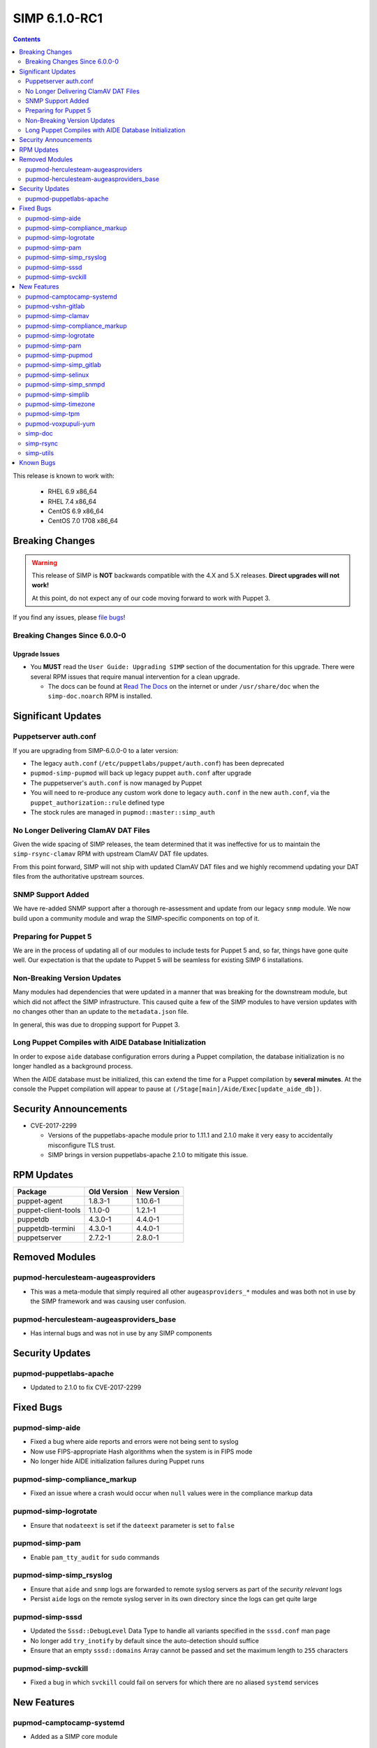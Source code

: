 SIMP 6.1.0-RC1
==============

.. raw:: pdf

  PageBreak

.. contents::
  :depth: 2

.. raw:: pdf

  PageBreak

This release is known to work with:

  * RHEL 6.9 x86_64
  * RHEL 7.4 x86_64
  * CentOS 6.9 x86_64
  * CentOS 7.0 1708 x86_64


Breaking Changes
----------------

.. WARNING::

   This release of SIMP is **NOT** backwards compatible with the 4.X and 5.X
   releases. **Direct upgrades will not work!**

   At this point, do not expect any of our code moving forward to work with
   Puppet 3.

If you find any issues, please `file bugs`_!

Breaking Changes Since 6.0.0-0
^^^^^^^^^^^^^^^^^^^^^^^^^^^^^^

Upgrade Issues
""""""""""""""

* You **MUST** read the ``User Guide: Upgrading SIMP`` section of the
  documentation for this upgrade. There were several RPM issues that require
  manual intervention for a clean upgrade.

  * The docs can be found at `Read The Docs`_ on the internet or under
    ``/usr/share/doc`` when the ``simp-doc.noarch`` RPM is installed.


Significant Updates
-------------------

Puppetserver auth.conf
^^^^^^^^^^^^^^^^^^^^^^

If you are upgrading from SIMP-6.0.0-0 to a later version:

* The legacy ``auth.conf`` (``/etc/puppetlabs/puppet/auth.conf``) has been deprecated
* ``pupmod-simp-pupmod`` will back up legacy puppet ``auth.conf`` after upgrade

* The puppetserver's ``auth.conf`` is now managed by Puppet
* You will need to re-produce any custom work done to legacy ``auth.conf`` in the
  new ``auth.conf``, via the ``puppet_authorization::rule`` defined type
* The stock rules are managed in ``pupmod::master::simp_auth``

No Longer Delivering ClamAV DAT Files
^^^^^^^^^^^^^^^^^^^^^^^^^^^^^^^^^^^^^

Given the wide spacing of SIMP releases, the team determined that it was
ineffective for us to maintain the ``simp-rsync-clamav`` RPM with upstream
ClamAV DAT file updates.

From this point forward, SIMP will not ship with updated ClamAV DAT files and
we highly recommend updating your DAT files from the authoritative upstream
sources.

SNMP Support Added
^^^^^^^^^^^^^^^^^^

We have re-added SNMP support after a thorough re-assessment and update from
our legacy ``snmp`` module. We now build upon a community module and wrap the
SIMP-specific components on top of it.

Preparing for Puppet 5
^^^^^^^^^^^^^^^^^^^^^^

We are in the process of updating all of our modules to include tests for
Puppet 5 and, so far, things have gone quite well.  Our expectation is that the
update to Puppet 5 will be seamless for existing SIMP 6 installations.

Non-Breaking Version Updates
^^^^^^^^^^^^^^^^^^^^^^^^^^^^

Many modules had dependencies that were updated in a manner that was breaking
for the downstream module, but which did not affect the SIMP infrastructure.
This caused quite a few of the SIMP modules to have version updates with no
changes other than an update to the ``metadata.json`` file.

In general, this was due to dropping support for Puppet 3.

Long Puppet Compiles with AIDE Database Initialization
^^^^^^^^^^^^^^^^^^^^^^^^^^^^^^^^^^^^^^^^^^^^^^^^^^^^^^

In order to expose ``aide`` database configuration errors during a Puppet
compilation, the database initialization is no longer handled as a background
process.

When the AIDE database must be initialized, this can extend the time for a
Puppet compilation by **several minutes**. At the console the Puppet
compilation will appear to pause at ``(/Stage[main]/Aide/Exec[update_aide_db])``.


Security Announcements
----------------------

* CVE-2017-2299

  * Versions of the puppetlabs-apache module prior to 1.11.1 and 2.1.0 make it
    very easy to accidentally misconfigure TLS trust.
  * SIMP brings in version puppetlabs-apache 2.1.0 to mitigate this issue.


RPM Updates
-----------

+---------------------+-------------+-------------+
| Package             | Old Version | New Version |
+=====================+=============+=============+
| puppet-agent        | 1.8.3-1     | 1.10.6-1    |
+---------------------+-------------+-------------+
| puppet-client-tools | 1.1.0-0     | 1.2.1-1     |
+---------------------+-------------+-------------+
| puppetdb            | 4.3.0-1     | 4.4.0-1     |
+---------------------+-------------+-------------+
| puppetdb-termini    | 4.3.0-1     | 4.4.0-1     |
+---------------------+-------------+-------------+
| puppetserver        | 2.7.2-1     | 2.8.0-1     |
+---------------------+-------------+-------------+


Removed Modules
---------------

pupmod-herculesteam-augeasproviders
^^^^^^^^^^^^^^^^^^^^^^^^^^^^^^^^^^^
* This was a meta-module that simply required all other ``augeasproviders_*``
  modules and was both not in use by the SIMP framework and was causing user
  confusion.

pupmod-herculesteam-augeasproviders_base
^^^^^^^^^^^^^^^^^^^^^^^^^^^^^^^^^^^^^^^^
* Has internal bugs and was not in use by any SIMP components


Security Updates
----------------

pupmod-puppetlabs-apache
^^^^^^^^^^^^^^^^^^^^^^^^
* Updated to 2.1.0 to fix CVE-2017-2299


Fixed Bugs
----------

pupmod-simp-aide
^^^^^^^^^^^^^^^^
* Fixed a bug where aide reports and errors were not being sent to syslog
* Now use FIPS-appropriate Hash algorithms when the system is in FIPS mode
* No longer hide AIDE initialization failures during Puppet runs

pupmod-simp-compliance_markup
^^^^^^^^^^^^^^^^^^^^^^^^^^^^^
* Fixed an issue where a crash would occur when ``null`` values were in the
  compliance markup data

pupmod-simp-logrotate
^^^^^^^^^^^^^^^^^^^^^
* Ensure that ``nodateext`` is set if the ``dateext`` parameter is set to
  ``false``

pupmod-simp-pam
^^^^^^^^^^^^^^^
* Enable ``pam_tty_audit`` for ``sudo`` commands

pupmod-simp-simp_rsyslog
^^^^^^^^^^^^^^^^^^^^^^^^
* Ensure that ``aide`` and ``snmp`` logs are forwarded to remote syslog servers
  as part of the *security relevant* logs
* Persist ``aide`` logs on the remote syslog server in its own directory since
  the logs can get quite large

pupmod-simp-sssd
^^^^^^^^^^^^^^^^
* Updated the ``Sssd::DebugLevel`` Data Type to handle all variants specified
  in the ``sssd.conf`` man page
* No longer add ``try_inotify`` by default since the auto-detection should
  suffice
* Ensure that an empty ``sssd::domains`` Array cannot be passed and set the
  maximum length to ``255`` characters

pupmod-simp-svckill
^^^^^^^^^^^^^^^^^^^
* Fixed a bug in which ``svckill`` could fail on servers for which there are no
  aliased ``systemd`` services


New Features
------------

pupmod-camptocamp-systemd
^^^^^^^^^^^^^^^^^^^^^^^^^
* Added as a SIMP core module

pupmod-vshn-gitlab
^^^^^^^^^^^^^^^^^^
* Added as a SIMP extra

pupmod-simp-clamav
^^^^^^^^^^^^^^^^^^
* Added the option to not manage ClamAV data **at all**

pupmod-simp-compliance_markup
^^^^^^^^^^^^^^^^^^^^^^^^^^^^^
* Converted all of the module data to JSON for efficiency

pupmod-simp-logrotate
^^^^^^^^^^^^^^^^^^^^^
* Made the logrotate target directory configurable

pupmod-simp-pam
^^^^^^^^^^^^^^^
* Changed ``pam_cracklib.so`` to ``pam_pwquality.so`` in EL7 systems

pupmod-simp-pupmod
^^^^^^^^^^^^^^^^^^
* Added a SHA256-based option to generate the minute parameter for a client's
  ``puppet agent`` cron entry based on its IP Address

  * This option is intended mitigate the undesirable clustering of client
    ``puppet agent`` runs, when the number of IPs to be transformed is less
    than the minute range over which the randomization is requested (60) and/or
    the client IPs are not linearly assigned

pupmod-simp-simp_gitlab
^^^^^^^^^^^^^^^^^^^^^^^
* Added as a SIMP extra

pupmod-simp-selinux
^^^^^^^^^^^^^^^^^^^
* Added a reboot notification on appropriate SELinux state changes
* Ensure that a ``/.autorelabel`` file is created on appropriate SELinux state
  changes

  * This capability is *disabled* by default due to issues discovered with the
    autorelabel process in the operating system

pupmod-simp-simp_snmpd
^^^^^^^^^^^^^^^^^^^^^^
* Added SNMP support back into SIMP!

pupmod-simp-simplib
^^^^^^^^^^^^^^^^^^^^^^
* Updated ``rand_cron`` to allow the use of a SHA256-based algorithm
  specifically to improve randomization in systems that have non-linear IP
  address schemes
* Added a ``simplib::assert_metadata_os`` function that will read the
  ``operatingsystem_support`` field of a module's ``metadata.json`` and fail if
  the target OS is not in the supported list

  * This can be globally disabled by setting the variable
    ``simplib::assert_metadata::options`` to ``{ 'enable' => false }``

pupmod-simp-timezone
^^^^^^^^^^^^^^^^^^^^
* Forked ``saz/timezone`` since our Puppet 4 PR was not reviewed and no other
  Puppet 4 support seemed forthcoming

pupmod-simp-tpm
^^^^^^^^^^^^^^^
* Refactoring and updates to make using the TPM module easier and safer
* Addition of an ``instances`` feature to the TPM provider so that ``puppet
  resource tpm_ownership`` works as expected
* Changed the ``owner_pass`` to ``well-known`` by default in ``tpm_ownership``
* Removed ``ensure`` in favor of ``owned`` in ``tpm_ownership``

pupmod-voxpupuli-yum
^^^^^^^^^^^^^^^^^^^^
* Added as a SIMP core module

simp-doc
^^^^^^^^^
* A large number of documentation changes and updates have been made
* It is **HIGHLY RECOMMENDED** that you review the new documentation

simp-rsync
^^^^^^^^^^
* Removed the ``simp-rsync-clamav`` sub-package
  * SIMP will no longer ship with updated ClamAV DAT files

simp-utils
^^^^^^^^^^
* Moved the default LDIF example files out of the ``simp-doc`` RPM and into
  ``simp-utils`` for wider accessibility


Known Bugs
----------

* There is a bug in ``Facter 3`` that causes it to segfault when printing large
  unsigned integers - `FACT-1732`_

  * This may cause your run to crash if you run ``puppet agent -t --debug``

* The ``krb5`` module may have issues in some cases, validation pending
* The graphical ``switch user`` functionality does not work. We are working
  with the vendor to discover a solution
* The upgrade of the ``simp-gpgkeys-3.0.1-0.noarch`` RPM on a SIMP server
  fails to set up the keys in ``/var/www/yum/SIMP/GPGKEYS``.   This problem
  can be worked around by either uninstalling ``simp-gpgkeys-3.0.1-0.noarch``
  prior to the SIMP 6.1.0 upgrade, or reinstalling the newer ``simp-gpgkeys``
  RPM after the upgrade.
* An upgrade of the ``pupmod-saz-timezone-3.3.0-2016.1.noarch`` RPM  to
  the ``pupmod-simp-timezone-4.0.0-0.noarch`` RPM fails to copy the
  installed files into ``/etc/puppetlabs/code/environments/simp/modules``,
  when the ``simp-adapter`` is configured to execute the copy.  This
  problem can be worked around by either uninstalling
  ``pupmod-saz-timezone-3.3.0-2016.1.noarch`` prior to the SIMP 6.1.0
  upgrade, or reinstalling the ``pupmod-simp-timezone-4.0.0-0.noarch`` RPM
  after the upgrade.
* Setting selinux to disabled can cause stunnel daemon fail.  Using
  the permissive mode of selinux does not cause these issues.

.. _FACT-1732: https://tickets.puppetlabs.com/browse/FACT-1732
.. _Puppet Code Manager: https://docs.puppet.com/pe/latest/code_mgr.html
.. _Puppet Data Types: https://docs.puppet.com/puppet/latest/lang_data_type.html
.. _Puppet Location Reference: https://docs.puppet.com/puppet/4.7/reference/whered_it_go.html
.. _file bugs: https://simp-project.atlassian.net
.. _r10k: https://github.com/puppetlabs/r10k
.. _Read The Docs: https://readthedocs.org/projects/simp
